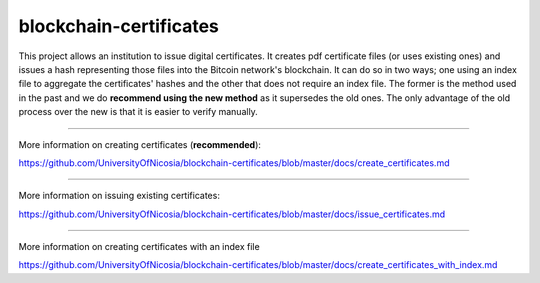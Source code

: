blockchain-certificates
=======================

This project allows an institution to issue digital certificates. It
creates pdf certificate files (or uses existing ones) and issues a hash
representing those files into the Bitcoin network's blockchain. It can 
do so in two ways; one using an index file to aggregate the 
certificates' hashes and the other that does not require an index file.
The former is the method used in the past and we do **recommend using 
the new method** as it supersedes the old ones. The only advantage of
the old process over the new is that it is easier to verify manually.

--------------

More information on creating certificates 
(**recommended**):

https://github.com/UniversityOfNicosia/blockchain-certificates/blob/master/docs/create_certificates.md

--------------

More information on issuing existing certificates:

https://github.com/UniversityOfNicosia/blockchain-certificates/blob/master/docs/issue_certificates.md

--------------

More information on creating certificates with an index file

https://github.com/UniversityOfNicosia/blockchain-certificates/blob/master/docs/create_certificates_with_index.md


